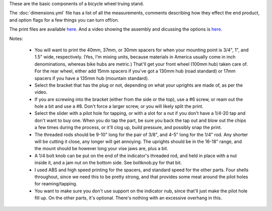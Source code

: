 These are the basic components of a bicycle wheel truing stand.

The :doc:`dimensions.yml` file has a list of all the measurements,
comments describing how they effect the end product, and option
flags for a few things you can turn off/on.

The print files are available `here`__. And a video showing the
assembly and dicussing the options is `here`__.

.. __: https://www.thingiverse.com/thing:3196568
.. __: https://www.youtube.com/watch?v=11qegAhkDeQ

Notes:

    * You will want to print the 40mm, 37mm, or 30mm spacers for when your
      mounting point is 3/4", 1", and 1.5" wide, respectively. (Yes, I'm mixing
      units, because materials in America usually come in inch denominations,
      whereas bike hubs are metric.) That'll get your front wheel (100mm hub)
      taken care of. For the rear wheel, either add 15mm spacers if you've got a
      130mm hub (road standard) or 17mm spacers if you have a 135mm hub
      (mountain standard).

    * Select the bracket that has the plug or not, depending on what your
      uprights are made of, as per the video.

    * If you are screwing into the bracket (either from the side or the top),
      use a #6 screw, or ream out the hole a bit and use a #8. Don't force a
      larger screw, or you will likely split the print.

    * Select the slider with a pilot hole for tapping, or with a slot for a nut
      if you don't have a 1/4-20 tap and don't want to buy one. When you do
      tap the part, be sure you back the tap out and blow out the chips a few
      times during the process, or it'll clog up, build pressure, and possibly
      snap the print.

    * The threaded rods should be 9-10" long for the pair of 3/8", and 4-5" long
      for the 1/4" rod. Any shorter will be cutting it close, any longer will get
      annoying. The uprights should be in the 16-18" range, and the mount should
      be however long your vise jaws are, plus a bit.

    * A 1/4 bolt knob can be put on the end of the indicator's threaded rod,
      and held in place with a nut inside it, and a jam nut on the bottom side.
      See boltknob.py for that bit.

    * I used ABS and high speed printing for the spacers, and standard speed
      for the other parts. Four shells throughout, since we need this to be
      pretty strong, and that provides some meat around the pilot holes for
      reaming/tapping.

    * You want to make sure you don't use support on the indicator nub, since
      that'll just make the pilot hole fill up. On the other parts, it's optional.
      There's nothing with an excessive overhang in this.
